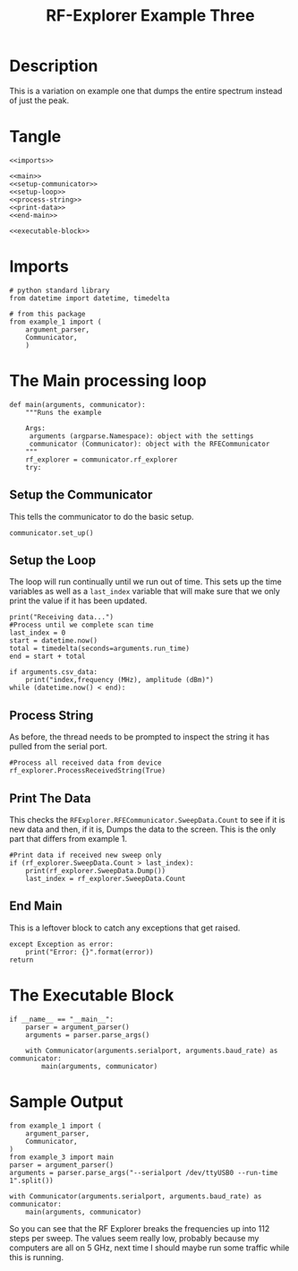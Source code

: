 #+TITLE: RF-Explorer Example Three

* Description
  This is a variation on example one that dumps the entire spectrum instead of just the peak.

* Tangle

#+BEGIN_SRC ipython :session example3 :tangle example_3.py
<<imports>>

<<main>>
<<setup-communicator>>
<<setup-loop>>
<<process-string>>
<<print-data>>
<<end-main>>

<<executable-block>>
#+END_SRC

* Imports
#+BEGIN_SRC ipython :session example3 :results none :noweb-ref imports
# python standard library
from datetime import datetime, timedelta

# from this package
from example_1 import (
    argument_parser,
    Communicator,
    )
#+END_SRC

* The Main processing loop

#+BEGIN_SRC ipython :session example3 :results none :noweb-ref main
def main(arguments, communicator):
    """Runs the example

    Args:
     arguments (argparse.Namespace): object with the settings
     communicator (Communicator): object with the RFECommunicator
    """
    rf_explorer = communicator.rf_explorer
    try:
#+END_SRC

** Setup the Communicator
   This tells the communicator to do the basic setup.

#+BEGIN_SRC ipython :session example3 :results none :noweb-ref setup-communicator
        communicator.set_up()
#+END_SRC

** Setup the Loop
   The loop will run continually until we run out of time. This sets up the time variables as well as a =last_index= variable that will make sure that we only print the value if it has been updated.

#+BEGIN_SRC ipython :session example3 :results none :noweb-ref setup-loop
        print("Receiving data...")
        #Process until we complete scan time
        last_index = 0
        start = datetime.now()
        total = timedelta(seconds=arguments.run_time)
        end = start + total
        
        if arguments.csv_data:
            print("index,frequency (MHz), amplitude (dBm)")
        while (datetime.now() < end):
#+END_SRC

** Process String
   As before, the thread needs to be prompted to inspect the string it has pulled from the serial port.

#+BEGIN_SRC ipython :session example3 :results none :noweb-ref process-string
            #Process all received data from device 
            rf_explorer.ProcessReceivedString(True)
#+END_SRC

** Print The Data
   This checks the =RFExplorer.RFECommunicator.SweepData.Count= to see if it is new data and then, if it is, Dumps the data to the screen. This is the only part that differs from example 1.
   
#+BEGIN_SRC ipython :session example3 :results none :noweb-ref print-data
            #Print data if received new sweep only
            if (rf_explorer.SweepData.Count > last_index):
                print(rf_explorer.SweepData.Dump())
                last_index = rf_explorer.SweepData.Count          
#+END_SRC

** End Main
   This is a leftover block to catch any exceptions that get raised.

#+BEGIN_SRC ipython :session example3 :results none :noweb-ref end-main    
    except Exception as error:
        print("Error: {}".format(error))
    return
#+END_SRC

* The Executable Block

#+BEGIN_SRC ipython :session example3 :results none :noweb-ref executable-block
if __name__ == "__main__":
    parser = argument_parser()
    arguments = parser.parse_args()

    with Communicator(arguments.serialport, arguments.baud_rate) as communicator:        
        main(arguments, communicator)
#+END_SRC

* Sample Output

#+BEGIN_SRC ipython :session example3 :results output
from example_1 import (
    argument_parser,
    Communicator,
)
from example_3 import main
parser = argument_parser()
arguments = parser.parse_args("--serialport /dev/ttyUSB0 --run-time 1".split())

with Communicator(arguments.serialport, arguments.baud_rate) as communicator:        
    main(arguments, communicator)
#+END_SRC

#+RESULTS:
#+begin_example
Detected COM ports:
  ,* /dev/ttyUSB0
/dev/ttyUSB0 is a valid available port.
RF Explorer Valid Ports found: 1 - /dev/ttyUSB0 
User COM port: /dev/ttyUSB0
Connected: /dev/ttyUSB0, 500000 bauds
Sending the Reset Command
Waiting until the device resets
Reset, sleeping for 3 seconds to let the device settle
requesting the RF Explorer configuration
Waiting for the model to not be None
Received RF Explorer device model info:#C2-M:004,255,01.11
New Freq range - buffer cleared.

RF Explorer 23-Apr-13 01.04.05 01.11
Model is set
Receiving data...
Sweep data: 2401.000 - MHz 0.643MHz  - Steps: 112
-99.5,-103.0,-101.5,-100.0,-101.5,-103.0,-101.5,-100.0,-100.0,-96.5,-98.5,-98.5,-101.0,-95.5,-99.0,-99.0,
-101.5,-102.5,-100.0,-100.0,-101.5,-96.0,-102.0,-99.0,-97.5,-100.0,-101.5,-99.5,-98.5,-101.0,-98.0,-101.0,
-98.5,-103.5,-98.5,-100.5,-99.5,-98.5,-99.5,-98.5,-101.0,-96.5,-97.5,-97.5,-98.5,-98.5,-102.0,-101.0,
-102.5,-101.5,-99.5,-97.0,-98.0,-97.5,-96.5,-100.0,-97.0,-101.5,-100.5,-95.0,-98.5,-99.5,-101.5,-99.0,
-101.5,-101.0,-100.0,-98.0,-98.0,-102.0,-98.0,-101.0,-97.0,-99.5,-99.5,-101.0,-96.5,-98.0,-100.0,-100.5,
-99.5,-97.5,-98.0,-102.0,-98.0,-95.5,-100.0,-97.5,-101.0,-98.5,-93.5,-102.5,-93.0,-102.0,-100.0,-98.0,
-99.5,-99.5,-98.0,-103.5,-99.5,-102.0,-99.0,-98.0,-94.5,-102.0,-97.0,-99.0,-101.5,-98.5,-101.5,-101.5
Sweep data: 2401.000 - MHz 0.643MHz  - Steps: 112
-101.5,-101.5,-98.5,-96.0,-99.5,-99.5,-101.0,-98.5,-98.0,-95.0,-99.0,-103.5,-101.5,-99.5,-101.0,-99.0,
-100.5,-100.5,-101.0,-97.5,-103.0,-99.0,-97.0,-98.5,-103.5,-96.0,-99.0,-97.0,-101.5,-98.5,-100.0,-101.5,
-98.5,-101.5,-98.5,-102.5,-101.5,-98.5,-99.0,-99.5,-101.5,-101.0,-103.0,-97.5,-96.0,-102.0,-98.5,-98.5,
-99.0,-97.5,-100.0,-98.0,-99.5,-99.5,-101.0,-99.0,-103.5,-99.5,-102.5,-99.0,-100.5,-100.0,-96.5,-100.5,
-99.5,-101.5,-101.0,-99.0,-100.0,-98.0,-101.5,-101.5,-99.0,-98.0,-101.5,-102.5,-97.5,-99.5,-99.0,-99.0,
-98.0,-103.0,-100.0,-98.0,-101.5,-100.5,-99.5,-101.5,-97.5,-98.0,-103.5,-103.0,-101.5,-100.5,-99.5,-99.5,
-101.5,-99.5,-101.0,-100.5,-98.0,-97.5,-100.0,-100.0,-96.5,-97.0,-101.0,-100.5,-100.0,-101.0,-100.5,-102.0
Sweep data: 2401.000 - MHz 0.643MHz  - Steps: 112
-98.5,-99.0,-100.0,-93.5,-95.5,-100.0,-99.0,-100.5,-99.5,-100.5,-95.0,-97.5,-101.0,-101.0,-98.5,-100.0,
-101.0,-100.5,-100.0,-98.0,-99.0,-104.5,-95.0,-102.5,-100.0,-98.5,-101.5,-98.5,-101.5,-98.0,-102.0,-100.0,
-101.0,-95.5,-98.0,-98.5,-98.0,-99.0,-101.0,-98.5,-104.0,-99.0,-98.5,-98.5,-96.5,-97.5,-100.5,-98.5,
-98.5,-103.0,-100.0,-99.5,-102.5,-98.0,-101.0,-100.0,-91.5,-97.5,-98.5,-102.0,-98.0,-101.0,-98.5,-96.5,
-100.0,-103.0,-101.0,-99.5,-103.0,-102.5,-99.0,-102.5,-99.5,-100.0,-97.5,-99.5,-96.0,-103.0,-100.0,-96.5,
-101.0,-100.5,-102.5,-103.0,-100.5,-103.0,-100.0,-101.0,-101.0,-102.0,-101.5,-101.0,-99.5,-99.0,-98.5,-97.0,
-102.0,-101.0,-101.0,-99.5,-100.0,-99.0,-99.5,-99.5,-101.0,-93.0,-97.0,-100.0,-100.0,-101.0,-99.5,-98.5
Received RF Explorer device model info:#C2-M:004,255,01.11
Sweep data: 2401.000 - MHz 0.643MHz  - Steps: 112
-96.5,-102.5,-100.5,-101.0,-95.0,-96.5,-98.0,-101.0,-101.0,-100.5,-99.5,-97.5,-98.0,-98.5,-101.5,-99.5,
-100.0,-96.0,-99.5,-98.0,-105.0,-98.0,-99.0,-99.0,-99.0,-100.0,-97.5,-97.0,-100.5,-99.5,-98.5,-101.5,
-103.0,-99.0,-99.0,-99.5,-101.5,-98.5,-95.0,-100.5,-99.0,-99.5,-104.5,-102.5,-100.0,-102.0,-102.0,-97.5,
-99.5,-98.5,-99.5,-98.5,-95.5,-98.0,-102.0,-100.5,-103.0,-96.5,-93.0,-100.5,-99.5,-101.0,-101.0,-103.0,
-93.5,-99.5,-91.5,-98.5,-99.0,-99.0,-104.0,-102.0,-95.5,-101.0,-95.5,-99.0,-98.5,-94.5,-100.5,-98.0,
-98.5,-102.5,-102.0,-97.0,-101.5,-99.0,-99.0,-98.5,-98.5,-98.0,-99.5,-96.0,-98.5,-97.5,-103.0,-100.5,
-102.0,-100.5,-95.0,-100.5,-99.5,-99.5,-97.0,-104.0,-98.5,-96.5,-104.0,-99.5,-100.5,-99.5,-101.0,-96.0
Sweep data: 2401.000 - MHz 0.643MHz  - Steps: 112
-101.5,-98.0,-106.0,-96.0,-98.5,-98.0,-99.0,-101.5,-100.5,-99.0,-99.5,-99.0,-98.0,-101.0,-101.0,-102.0,
-101.5,-102.0,-102.0,-100.0,-96.0,-98.5,-98.5,-104.0,-95.5,-100.0,-95.0,-97.0,-97.5,-100.0,-98.0,-98.5,
-101.5,-101.5,-97.5,-99.5,-101.5,-102.5,-98.0,-98.0,-97.5,-100.0,-100.0,-102.5,-99.5,-100.0,-98.0,-97.0,
-97.0,-100.0,-102.0,-101.5,-101.0,-96.5,-101.5,-96.5,-94.5,-101.0,-101.5,-98.0,-102.5,-99.0,-99.0,-101.0,
-99.0,-102.0,-99.5,-99.5,-96.5,-98.0,-99.5,-97.0,-100.5,-100.0,-101.0,-98.5,-100.0,-101.0,-99.0,-100.0,
-97.0,-96.0,-99.5,-100.0,-102.5,-101.5,-92.0,-100.0,-103.5,-101.0,-98.5,-97.0,-103.0,-102.0,-97.0,-103.5,
-97.0,-98.5,-93.0,-101.5,-98.0,-98.0,-98.0,-100.0,-99.5,-98.5,-98.0,-103.0,-103.0,-98.5,-99.0,-99.0
Sweep data: 2401.000 - MHz 0.643MHz  - Steps: 112
-98.5,-99.5,-104.0,-99.5,-97.5,-99.0,-101.5,-101.0,-100.0,-95.0,-100.5,-103.0,-101.0,-98.0,-99.5,-98.0,
-99.5,-100.0,-97.5,-97.0,-98.5,-95.0,-101.0,-98.0,-100.0,-99.5,-102.0,-100.0,-102.5,-98.0,-95.5,-101.0,
-100.5,-99.0,-98.5,-99.0,-99.0,-98.5,-99.0,-100.0,-98.5,-100.5,-99.0,-99.0,-101.5,-98.5,-101.0,-102.0,
-100.0,-100.5,-100.0,-98.5,-98.0,-98.0,-102.0,-98.0,-102.0,-100.0,-99.5,-101.5,-97.5,-99.0,-97.0,-100.5,
-100.0,-102.0,-101.5,-101.0,-101.0,-97.0,-101.5,-105.5,-105.0,-96.0,-96.5,-99.0,-99.0,-100.0,-99.0,-94.0,
-98.5,-99.0,-97.0,-98.0,-94.5,-92.0,-101.0,-98.0,-101.0,-99.5,-102.5,-98.5,-101.5,-98.5,-97.0,-101.5,
-98.0,-98.0,-99.0,-100.0,-99.5,-101.5,-100.5,-101.0,-101.5,-99.5,-101.5,-100.0,-94.5,-101.0,-97.0,-101.5
Sweep data: 2401.000 - MHz 0.643MHz  - Steps: 112
-102.0,-99.5,-100.0,-103.5,-101.5,-98.5,-100.0,-100.0,-98.5,-99.0,-101.5,-100.0,-99.5,-99.5,-100.0,-100.0,
-101.5,-95.5,-95.5,-102.0,-101.0,-100.5,-102.5,-100.5,-98.5,-98.0,-98.5,-94.0,-100.0,-98.5,-102.5,-102.0,
-88.0,-85.5,-85.5,-101.5,-99.0,-102.5,-100.0,-98.5,-102.5,-96.0,-98.0,-101.5,-96.5,-97.0,-98.0,-99.5,
-101.5,-98.0,-101.5,-100.5,-102.0,-97.0,-98.0,-101.0,-100.5,-96.0,-98.0,-99.5,-97.5,-99.5,-102.0,-98.5,
-99.5,-102.5,-100.0,-97.5,-101.0,-102.5,-100.5,-98.0,-98.5,-102.5,-97.0,-96.5,-99.0,-102.5,-98.0,-100.0,
-104.5,-102.5,-97.5,-102.5,-97.5,-101.0,-100.0,-95.0,-98.0,-101.5,-99.5,-97.0,-99.0,-98.0,-101.5,-100.5,
-98.5,-99.0,-101.0,-100.5,-99.5,-100.5,-99.0,-99.0,-99.5,-100.5,-93.5,-97.0,-96.0,-100.0,-101.0,-99.5
Disconnected.
#+end_example

So you can see that the RF Explorer breaks the frequencies up into 112 steps per sweep. The values seem really low, probably because my computers are all on 5 GHz, next time I should maybe run some traffic while this is running.
